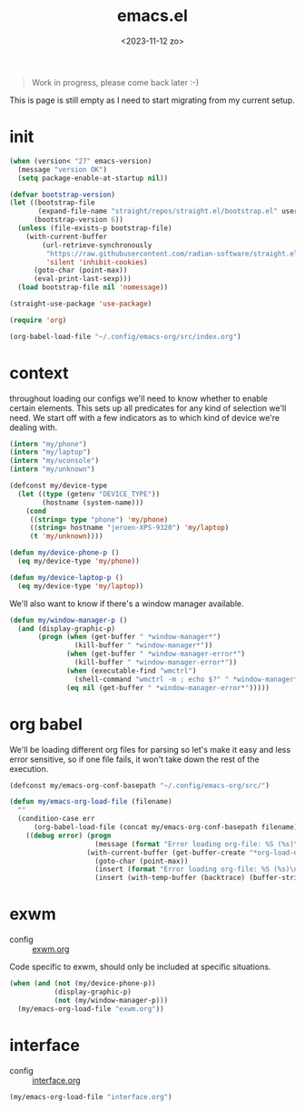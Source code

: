 #+TITLE: emacs.el
#+DATE: <2023-11-12 zo>
#+PROPERTY: header-args :tangle yes


#+begin_quote
Work in progress, please come back later :-)
#+end_quote

This is page is still empty as I need to start migrating from my current setup.  

* init
#+begin_src emacs-lisp
(when (version< "27" emacs-version)
  (message "version OK")
  (setq package-enable-at-startup nil))

(defvar bootstrap-version)
(let ((bootstrap-file
       (expand-file-name "straight/repos/straight.el/bootstrap.el" user-emacs-directory))
      (bootstrap-version 6))
  (unless (file-exists-p bootstrap-file)
    (with-current-buffer
        (url-retrieve-synchronously
         "https://raw.githubusercontent.com/radian-software/straight.el/develop/install.el"
         'silent 'inhibit-cookies)
      (goto-char (point-max))
      (eval-print-last-sexp)))
  (load bootstrap-file nil 'nomessage))

(straight-use-package 'use-package)
#+end_src

#+begin_src emacs-lisp :tangle init.el
(require 'org)

(org-babel-load-file "~/.config/emacs-org/src/index.org")
#+end_src

* context  
throughout loading our configs we'll need to know whether to enable certain elements.  This sets up all predicates for any kind of selection we'll need.  We start off with a few indicators as to which kind of device we're dealing with. 
#+begin_src emacs-lisp
(intern "my/phone")
(intern "my/laptop")
(intern "my/uconsole")
(intern "my/unknown")
#+end_src

#+begin_src emacs-lisp
(defconst my/device-type
  (let ((type (getenv "DEVICE_TYPE"))
        (hostname (system-name)))
    (cond
     ((string= type "phone") 'my/phone)
     ((string= hostname "jeroen-XPS-9320") 'my/laptop)
     (t 'my/unknown))))
     
(defun my/device-phone-p ()
  (eq my/device-type 'my/phone))

(defun my/device-laptop-p ()
  (eq my/device-type 'my/laptop))

#+end_src

We'll also want to know if there's a window manager available. 
#+begin_src emacs-lisp
(defun my/window-manager-p ()
  (and (display-graphic-p)
       (progn (when (get-buffer " *window-manager*")
                (kill-buffer " *window-manager*"))
              (when (get-buffer " *window-manager-error*")
                (kill-buffer " *window-manager-error*"))
              (when (executable-find "wmctrl")
                (shell-command "wmctrl -m ; echo $?" " *window-manager*" " *window-manager-error*"))
              (eq nil (get-buffer " *window-manager-error*")))))
#+end_src


* org babel

We'll be loading different org files for parsing so let's make it easy and less error sensitive, so if one file fails, it won't take down the rest of the execution.

#+begin_src emacs-lisp
(defconst my/emacs-org-conf-basepath "~/.config/emacs-org/src/")

(defun my/emacs-org-load-file (filename)
  ""
  (condition-case err
      (org-babel-load-file (concat my/emacs-org-conf-basepath filename))
    ((debug error) (progn
                     (message (format "Error loading org-file: %S (%s)\n" err filename))
                   (with-current-buffer (get-buffer-create "*org-load-errors*")
                     (goto-char (point-max))
                     (insert (format "Error loading org-file: %S (%s)\n" err filename))
                     (insert (with-temp-buffer (backtrace) (buffer-string))))))))

#+end_src

* exwm

- config :: [[file:exwm.org][exwm.org]]
  
Code specific to exwm, should only be included at specific situations. 
  
#+begin_src emacs-lisp
(when (and (not (my/device-phone-p))
           (display-graphic-p)
           (not (my/window-manager-p)))
  (my/emacs-org-load-file "exwm.org"))
#+end_src

* interface
- config :: [[file:interface.org][interface.org]]

#+begin_src emacs-lisp
(my/emacs-org-load-file "interface.org")
#+end_src

